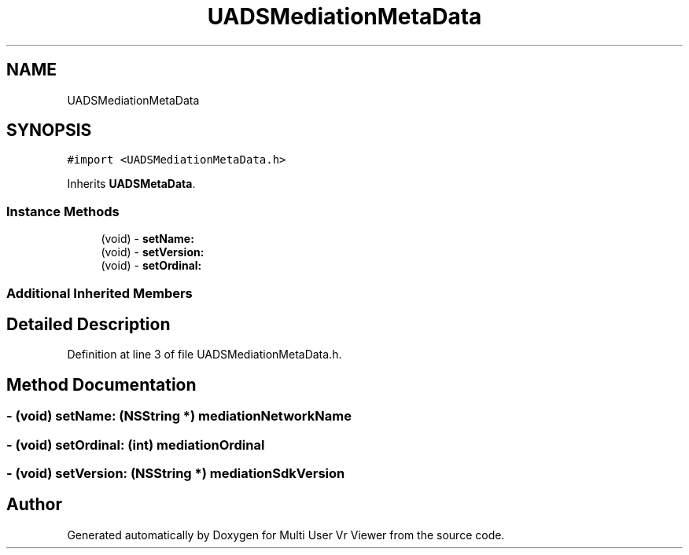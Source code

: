 .TH "UADSMediationMetaData" 3 "Sat Jul 20 2019" "Version https://github.com/Saurabhbagh/Multi-User-VR-Viewer--10th-July/" "Multi User Vr Viewer" \" -*- nroff -*-
.ad l
.nh
.SH NAME
UADSMediationMetaData
.SH SYNOPSIS
.br
.PP
.PP
\fC#import <UADSMediationMetaData\&.h>\fP
.PP
Inherits \fBUADSMetaData\fP\&.
.SS "Instance Methods"

.in +1c
.ti -1c
.RI "(void) \- \fBsetName:\fP"
.br
.ti -1c
.RI "(void) \- \fBsetVersion:\fP"
.br
.ti -1c
.RI "(void) \- \fBsetOrdinal:\fP"
.br
.in -1c
.SS "Additional Inherited Members"
.SH "Detailed Description"
.PP 
Definition at line 3 of file UADSMediationMetaData\&.h\&.
.SH "Method Documentation"
.PP 
.SS "\- (void) setName: (NSString *) mediationNetworkName"

.SS "\- (void) setOrdinal: (int) mediationOrdinal"

.SS "\- (void) setVersion: (NSString *) mediationSdkVersion"


.SH "Author"
.PP 
Generated automatically by Doxygen for Multi User Vr Viewer from the source code\&.
